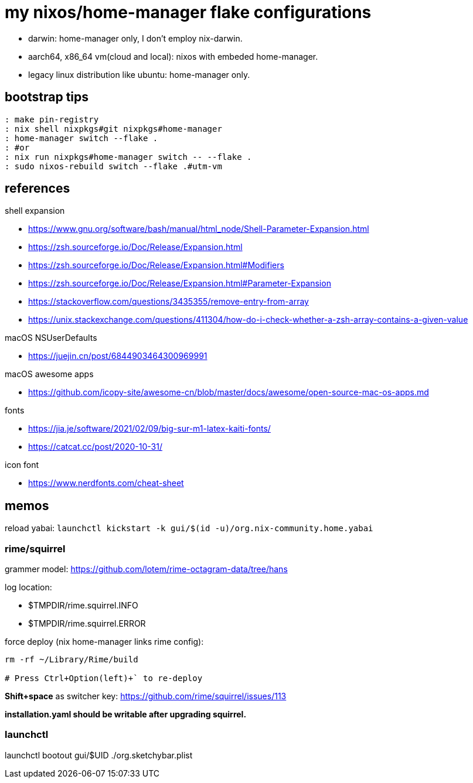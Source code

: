 = my nixos/home-manager flake configurations 

* darwin: home-manager only, I don't employ nix-darwin.
* aarch64, x86_64 vm(cloud and local): nixos with embeded home-manager.
* legacy linux distribution like ubuntu: home-manager only.

== bootstrap tips

----
: make pin-registry
: nix shell nixpkgs#git nixpkgs#home-manager
: home-manager switch --flake .
: #or
: nix run nixpkgs#home-manager switch -- --flake .
: sudo nixos-rebuild switch --flake .#utm-vm
----

== references

.shell expansion

* https://www.gnu.org/software/bash/manual/html_node/Shell-Parameter-Expansion.html
* https://zsh.sourceforge.io/Doc/Release/Expansion.html
* https://zsh.sourceforge.io/Doc/Release/Expansion.html#Modifiers
* https://zsh.sourceforge.io/Doc/Release/Expansion.html#Parameter-Expansion
* https://stackoverflow.com/questions/3435355/remove-entry-from-array
* https://unix.stackexchange.com/questions/411304/how-do-i-check-whether-a-zsh-array-contains-a-given-value


.macOS NSUserDefaults

* https://juejin.cn/post/6844903464300969991

.macOS awesome apps

* https://github.com/icopy-site/awesome-cn/blob/master/docs/awesome/open-source-mac-os-apps.md


.fonts

* https://jia.je/software/2021/02/09/big-sur-m1-latex-kaiti-fonts/
* https://catcat.cc/post/2020-10-31/

.icon font

* https://www.nerdfonts.com/cheat-sheet

== memos

reload yabai: `launchctl kickstart -k gui/$(id -u)/org.nix-community.home.yabai`

=== rime/squirrel

grammer model: https://github.com/lotem/rime-octagram-data/tree/hans

log location:

* $TMPDIR/rime.squirrel.INFO
* $TMPDIR/rime.squirrel.ERROR

force deploy (nix home-manager links rime config):

----
rm -rf ~/Library/Rime/build

# Press Ctrl+Option(left)+` to re-deploy

----

*Shift+space* as switcher key: https://github.com/rime/squirrel/issues/113

*installation.yaml should be writable after upgrading squirrel.*

=== launchctl

launchctl bootout gui/$UID ./org.sketchybar.plist
